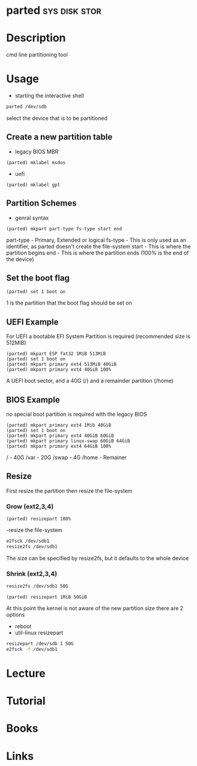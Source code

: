 #+TAGS: sys disk stor


* parted                                                      :sys:disk:stor:
* Description
cmd line partitioning tool

* Usage
- starting the interactive shell
#+BEGIN_SRC sh
parted /dev/sdb
#+END_SRC
select the device that is to be partitioned

** Create a new partition table
- legacy BIOS MBR
#+BEGIN_EXAMPLE
(parted) mklabel msdos
#+END_EXAMPLE
- uefi
#+BEGIN_EXAMPLE
(parted) mklabel gpt
#+END_EXAMPLE

** Partition Schemes
- genral syntax
#+BEGIN_EXAMPLE
(parted) mkpart part-type fs-type start end
#+END_EXAMPLE
part-type - Primary, Extended or logical
fs-type   - This is only used as an identifier, as parted doesn't create the file-system
start     - This is where the partition begins
end       - This is where the partition ends (100% is the end of the device)

** Set the boot flag
#+BEGIN_EXAMPLE
(parted) set 1 boot on
#+END_EXAMPLE
1 is the partition that the boot flag should be set on

** UEFI Example
For UEFI a bootable EFI System Partition is required (recommended size is 512MiB)
#+BEGIN_EXAMPLE
(parted) mkpart ESP fat32 1MiB 513MiB
(parted) set 1 boot on
(parted) mkpart primary ext4 513MiB 40GiB
(parted) mkpart primary ext4 40GiB 100%
#+END_EXAMPLE
A UEFI boot sector, and a 40G (/) and a remainder partition (/home)

** BIOS Example
no special boot partition is required with the legacy BIOS
#+BEGIN_EXAMPLE
(parted) mkpart primary ext4 1Mib 40GiB
(parted) set 1 boot on
(parted) mkpart primary ext4 40GiB 60GiB
(parted) mkpart primary linux-swap 60GiB 64GiB
(parted) mkpart primary ext4 64GiB 100%
#+END_EXAMPLE
/ - 40G
/var - 20G
/swap - 4G
/home - Remainer

** Resize  
First resize the partition then resize the file-system

*** Grow (ext2,3,4)

#+BEGIN_EXAMPLE
(parted) resizepart 100%
#+END_EXAMPLE

-resize the file-system
#+BEGIN_SRC sh
e2fsck /dev/sdb1
resize2fs /dev/sdb1
#+END_SRC
The size can be specified by resize2fs, but it defaults to the whole device

*** Shrink (ext2,3,4)
#+BEGIN_SRC sh
resize2fs /dev/sdb1 50G
#+END_SRC

#+BEGIN_EXAMPLE
(parted) resizepart 1MiB 50GiB
#+END_EXAMPLE
At this point the kernel is not aware of the new partition size there are 2 options
- reboot
- util-linux resizepart
#+BEGIN_SRC sh
resizepart /dev/sdb 1 50G
e2fsck -f /dev/sdb1
#+END_SRC

* Lecture
* Tutorial
* Books
* Links
